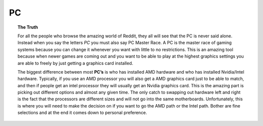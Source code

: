 PC
== 

.. topic:: The Truth

	For all the people who browse the amazing world of Reddit, they all will see that the PC is never said alone. Instead when you say the letters *PC* you must also say PC Master Race. A PC is the master race of gaming systems because you can change it whenever you want with little to no restrictions. This is an amazing tool because when newer games are coming out and you want to be able to play at the highest graphics settings you are able to freely by just getting a graphics card installed. 


	The biggest difference between most **PC’s** is who has installed AMD hardware and who has installed Nvidia/Intel hardware. Typically, if you use an AMD processor you will also get a AMD graphics card just to be able to match, and then if people get an intel processor they will usually get an Nvidia graphics card. This is the amazing part is picking out different options and almost any given time. The only catch to swapping out hardware left and right is the fact that the processors are different sizes and will not go into the same motherboards. Unfortunately, this is where you will need to make the decision on if you want to go the AMD path or the Intel path. Bother are fine selections and at the end it comes down to personal preference. 
